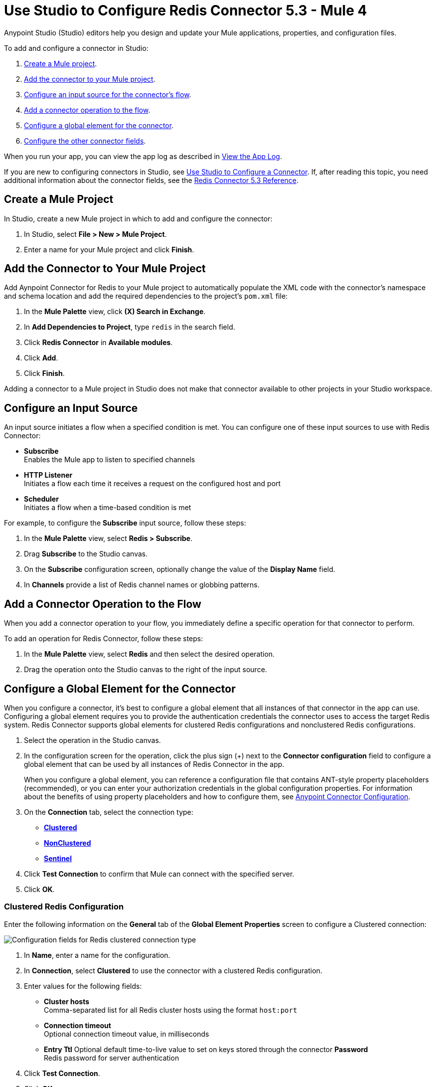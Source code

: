 = Use Studio to Configure Redis Connector 5.3 - Mule 4
:page-aliases: connectors::redis/redis-connector-studio.adoc
:page-aliases: connectors::redis/redis-connector-design-center.adoc

Anypoint Studio (Studio) editors help you design and update your Mule applications, properties, and configuration files.

To add and configure a connector in Studio:

. <<create-mule-project,Create a Mule project>>.
. <<add-connector-to-project,Add the connector to your Mule project>>.
. <<configure-input-source,Configure an input source for the connector's flow>>.
. <<add-connector-operation,Add a connector operation to the flow>>.
. <<configure-global-element,Configure a global element for the connector>>.
. <<configure-other-fields,Configure the other connector fields>>.

When you run your app, you can view the app log as described in <<view-app-log,View the App Log>>.

If you are new to configuring connectors in Studio, see xref:connectors::introduction/intro-config-use-studio.adoc[Use Studio to Configure a Connector]. If, after reading this topic, you need additional information about the connector fields, see the xref:redis-connector-reference.adoc[Redis Connector 5.3 Reference].

[[create-mule-project]]
== Create a Mule Project

In Studio, create a new Mule project in which to add and configure the connector:

. In Studio, select *File > New > Mule Project*.
. Enter a name for your Mule project and click *Finish*.

[[add-connector-to-project]]
== Add the Connector to Your Mule Project

Add Aynpoint Connector for Redis to your Mule project to automatically populate the XML code with the connector's namespace and schema location and add the required dependencies to the project's `pom.xml` file:

. In the *Mule Palette* view, click *(X) Search in Exchange*.
. In *Add Dependencies to Project*, type `redis` in the search field.
. Click *Redis Connector* in *Available modules*.
. Click *Add*.
. Click *Finish*.

Adding a connector to a Mule project in Studio does not make that connector available to other projects in your Studio workspace.

[[configure-input-source]]
== Configure an Input Source

An input source initiates a flow when a specified condition is met.
You can configure one of these input sources to use with Redis Connector:

* *Subscribe* +
Enables the Mule app to listen to specified channels
* *HTTP Listener* +
Initiates a flow each time it receives a request on the configured host and port
* *Scheduler* +
Initiates a flow when a time-based condition is met

For example, to configure the *Subscribe* input source, follow these steps:

. In the *Mule Palette* view, select *Redis > Subscribe*.
. Drag *Subscribe* to the Studio canvas.
. On the *Subscribe* configuration screen, optionally change the value of the *Display Name* field.
. In *Channels* provide a list of Redis channel names or globbing patterns.


[[add-connector-operation]]
== Add a Connector Operation to the Flow

When you add a connector operation to your flow, you immediately define a specific operation for that connector to perform.

To add an operation for Redis Connector, follow these steps:

. In the *Mule Palette* view, select *Redis* and then select the desired operation.
. Drag the operation onto the Studio canvas to the right of the input source.

[[configure-global-element]]
== Configure a Global Element for the Connector

When you configure a connector, it’s best to configure a global element that all instances of that connector in the app can use. Configuring a global element requires you to provide the authentication credentials the connector uses to access the target Redis system. Redis Connector supports global elements for clustered Redis configurations and nonclustered Redis configurations.

. Select the operation in the Studio canvas.
. In the configuration screen for the operation, click the plus sign (+) next to the *Connector configuration* field to configure a global element that can be used by all instances of Redis Connector in the app.
+
When you configure a global element, you can reference a configuration file that contains ANT-style property placeholders (recommended), or you can enter your authorization credentials in the global configuration properties. For information about the benefits of using property placeholders and how to configure them, see xref:connectors::introduction/intro-connector-configuration-overview.adoc[Anypoint Connector Configuration].

. On the *Connection* tab, select the connection type:
* *<<clustered-config,Clustered>>*
* *<<nonclustered-config,NonClustered>>*
* *<<sentinel-config,Sentinel>>*
. Click *Test Connection* to confirm that Mule can connect with the specified server.
. Click *OK*.

[[clustered-config]]
=== Clustered Redis Configuration

Enter the following information on the *General* tab of the *Global Element Properties* screen to configure a Clustered connection:

image::redis-basic-config-clustered.png[Configuration fields for Redis clustered connection type]

. In *Name*, enter a name for the configuration.
. In *Connection*, select *Clustered* to use the connector with a clustered Redis configuration.
. Enter values for the following fields:
* *Cluster hosts* +
Comma-separated list for all Redis cluster hosts using the format `host:port`
* *Connection timeout* +
Optional connection timeout value, in milliseconds
* *Entry Ttl*
Optional default time-to-live value to set on keys stored through the connector
*Password* +
Redis password for server authentication
. Click *Test Connection*.
. Click *OK*.

[[nonclustered-config]]
=== Nonclustered Redis Configuration

Enter the following information on the *General* tab of the *Global Element Properties* screen to configure a nonclustered connection:

image::redis-basic-config.png[Configuration fields for Redis nonclustered connection type]

. In *Name*, enter a name for the configuration.
. In *Connection*, select *NonClustered* to use the connector with a nonclustered Redis configuration.
. Enter values for the following fields:
* *Host* +
Host for the Redis server
* *Port* +
Port on which the nonclustered server is running
*Connection Timeout* +
Optional connection timeout value, in milliseconds
* *Entry Ttl* +
Optional default time-to-live value to set on keys stored through the connector.
* *Password* +
Password for server authentication.
. Click *Test Connection*.
. Click *OK*.


[[sentinel-config]]
== Sentinel Configuration

Sentinel provides a high-availability solution in case of failure on your Redis cluster.

To configure a Sentinel connection:

. On the *General* tab of the *Global Element Properties*, enter a name for the configuration.
. In *Connection*, select *Sentinel* to use the connector with a nonclustered Redis configuration.
. Enter values for the following fields:
* *Sentinels hosts* +
Sentinel addresses that monitor the Redis master host to which the connector will connect
* *Master name* +
Name of the Redis master for which Sentinel discovers and returns the address of the master instance to connect to
* *Sentinel password* +
Password for Sentinel server authentication
* *Index* +
Index of the database that the pool uses
* *Password* +
Password for Redis server authentication
* *Entry ttl* +
Optional default time-to-live value to set on keys stored through the connector
. Click *Test Connection*.
. Click *OK*.

[[configure-tls]]
=== TLS Configuration

To enable and configure TLS for your app:

. In the *Connection* section for the configuration, click the *Security* tab.
. To configure a truststore, in *TLS Configuration*, select *Edit inline* and provide the following values:
* *Path* +
Location of the truststore file.
* *Password* +
Password for the truststore file.
* *Type* +
File format of the truststore file.
* *Algorithm* +
Algorithm the truststore uses.
* *Insecure* +
Boolean that determines whether or not to validate the truststore. If set to `true`, no validation occurs. The default value is `false`.
. To configure a keystore, enter the following values:
* *Type* +
Optionally specify the file format of the keystore file. The default value is `JKS`.
* *Path* +
Optionally specify the location of the keystore file. This can be used for two-way authentication for the connector.
* *Alias* +
Attribute that indicates the alias of the key to use when the keystore contains many private keys. If not defined, the first key in the file is used by default.
* *Key password* +
Key manager password, which is the password for the private key inside the keystore.
* *Password* +
Store password for the keystore file. This is required only if the *Key Store Location* is configured.
** *Algorithm* +
Algorithm used in the keystore.
. Click *Test Connection*.
. Click *OK*.

[[view-app-log]]
== View the App Log

You can view the app log for the connector as follows:

* If you’re running the app from the Anypoint Platform, the output is visible in the Anypoint Studio *Console* window.
* If you’re running the app using Mule from the command line, the app log is visible in your OS console.

Unless the log file path was customized in the app’s log file (`log4j2.xml`), you can also view the app log in
`MULE_HOME/logs/<app-name>.log`.

For more information about the app log, see xref:mule-runtime::logging-in-mule.adoc[Configuring Logging].

== Next Step

After you configure a global element and connection information, configure the other fields for the connector.

== See Also

* xref:connectors::introduction/introduction-to-anypoint-connectors.adoc[Introduction to Anypoint Connectors]
* https://help.mulesoft.com[MuleSoft Help Center]
